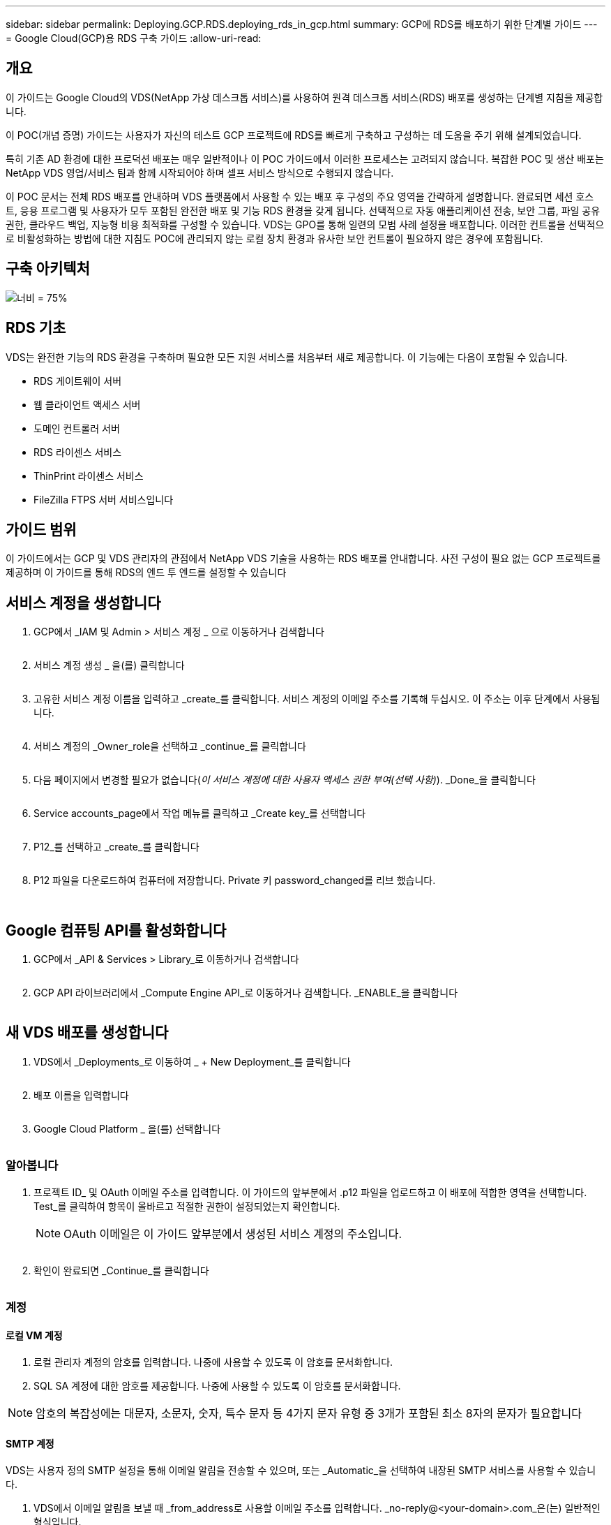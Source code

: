 ---
sidebar: sidebar 
permalink: Deploying.GCP.RDS.deploying_rds_in_gcp.html 
summary: GCP에 RDS를 배포하기 위한 단계별 가이드 
---
= Google Cloud(GCP)용 RDS 구축 가이드
:allow-uri-read: 




== 개요

이 가이드는 Google Cloud의 VDS(NetApp 가상 데스크톱 서비스)를 사용하여 원격 데스크톱 서비스(RDS) 배포를 생성하는 단계별 지침을 제공합니다.

이 POC(개념 증명) 가이드는 사용자가 자신의 테스트 GCP 프로젝트에 RDS를 빠르게 구축하고 구성하는 데 도움을 주기 위해 설계되었습니다.

특히 기존 AD 환경에 대한 프로덕션 배포는 매우 일반적이나 이 POC 가이드에서 이러한 프로세스는 고려되지 않습니다. 복잡한 POC 및 생산 배포는 NetApp VDS 영업/서비스 팀과 함께 시작되어야 하며 셀프 서비스 방식으로 수행되지 않습니다.

이 POC 문서는 전체 RDS 배포를 안내하며 VDS 플랫폼에서 사용할 수 있는 배포 후 구성의 주요 영역을 간략하게 설명합니다. 완료되면 세션 호스트, 응용 프로그램 및 사용자가 모두 포함된 완전한 배포 및 기능 RDS 환경을 갖게 됩니다. 선택적으로 자동 애플리케이션 전송, 보안 그룹, 파일 공유 권한, 클라우드 백업, 지능형 비용 최적화를 구성할 수 있습니다. VDS는 GPO를 통해 일련의 모범 사례 설정을 배포합니다. 이러한 컨트롤을 선택적으로 비활성화하는 방법에 대한 지침도 POC에 관리되지 않는 로컬 장치 환경과 유사한 보안 컨트롤이 필요하지 않은 경우에 포함됩니다.



== 구축 아키텍처

image:Reference Architecture GCP RDS.png["너비 = 75%"]



== RDS 기초

VDS는 완전한 기능의 RDS 환경을 구축하며 필요한 모든 지원 서비스를 처음부터 새로 제공합니다. 이 기능에는 다음이 포함될 수 있습니다.

* RDS 게이트웨이 서버
* 웹 클라이언트 액세스 서버
* 도메인 컨트롤러 서버
* RDS 라이센스 서비스
* ThinPrint 라이센스 서비스
* FileZilla FTPS 서버 서비스입니다




== 가이드 범위

이 가이드에서는 GCP 및 VDS 관리자의 관점에서 NetApp VDS 기술을 사용하는 RDS 배포를 안내합니다. 사전 구성이 필요 없는 GCP 프로젝트를 제공하며 이 가이드를 통해 RDS의 엔드 투 엔드를 설정할 수 있습니다



== 서비스 계정을 생성합니다

. GCP에서 _IAM 및 Admin > 서비스 계정 _ 으로 이동하거나 검색합니다
+
image:GCP_Deploy1.png[""]

. 서비스 계정 생성 _ 을(를) 클릭합니다
+
image:GCP_Deploy2.png[""]

. 고유한 서비스 계정 이름을 입력하고 _create_를 클릭합니다. 서비스 계정의 이메일 주소를 기록해 두십시오. 이 주소는 이후 단계에서 사용됩니다.
+
image:GCP_Deploy3.png[""]

. 서비스 계정의 _Owner_role을 선택하고 _continue_를 클릭합니다
+
image:GCP_Deploy4.png[""]

. 다음 페이지에서 변경할 필요가 없습니다(_이 서비스 계정에 대한 사용자 액세스 권한 부여(선택 사항)_). _Done_을 클릭합니다
+
image:GCP_Deploy5.png[""]

. Service accounts_page에서 작업 메뉴를 클릭하고 _Create key_를 선택합니다
+
image:GCP_Deploy6.png[""]

. P12_를 선택하고 _create_를 클릭합니다
+
image:GCP_Deploy7.png[""]

. P12 파일을 다운로드하여 컴퓨터에 저장합니다. Private 키 password_changed를 리브 했습니다.
+
image:GCP_Deploy8.png[""]

+
image:GCP_Deploy9.png[""]





== Google 컴퓨팅 API를 활성화합니다

. GCP에서 _API & Services > Library_로 이동하거나 검색합니다
+
image:GCP_Deploy10.png[""]

. GCP API 라이브러리에서 _Compute Engine API_로 이동하거나 검색합니다. _ENABLE_을 클릭합니다
+
image:GCP_Deploy11.png[""]





== 새 VDS 배포를 생성합니다

. VDS에서 _Deployments_로 이동하여 _ + New Deployment_를 클릭합니다
+
image:GCP_Deploy12.png[""]

. 배포 이름을 입력합니다
+
image:GCP_Deploy13.png[""]

. Google Cloud Platform _ 을(를) 선택합니다
+
image:GCP_Deploy14.png[""]





=== 알아봅니다

. 프로젝트 ID_ 및 OAuth 이메일 주소를 입력합니다. 이 가이드의 앞부분에서 .p12 파일을 업로드하고 이 배포에 적합한 영역을 선택합니다. Test_를 클릭하여 항목이 올바르고 적절한 권한이 설정되었는지 확인합니다.
+

NOTE: OAuth 이메일은 이 가이드 앞부분에서 생성된 서비스 계정의 주소입니다.

+
image:GCP_Deploy15.png[""]

. 확인이 완료되면 _Continue_를 클릭합니다
+
image:GCP_Deploy16.png[""]





=== 계정



==== 로컬 VM 계정

. 로컬 관리자 계정의 암호를 입력합니다. 나중에 사용할 수 있도록 이 암호를 문서화합니다.
. SQL SA 계정에 대한 암호를 제공합니다. 나중에 사용할 수 있도록 이 암호를 문서화합니다.



NOTE: 암호의 복잡성에는 대문자, 소문자, 숫자, 특수 문자 등 4가지 문자 유형 중 3개가 포함된 최소 8자의 문자가 필요합니다



==== SMTP 계정

VDS는 사용자 정의 SMTP 설정을 통해 이메일 알림을 전송할 수 있으며, 또는 _Automatic_을 선택하여 내장된 SMTP 서비스를 사용할 수 있습니다.

. VDS에서 이메일 알림을 보낼 때 _from_address로 사용할 이메일 주소를 입력합니다. _no-reply@<your-domain>.com_은(는) 일반적인 형식입니다.
. 성공 보고서를 보내야 하는 이메일 주소를 입력합니다.
. 오류 보고서를 보내야 하는 이메일 주소를 입력합니다.


image:GCP_Deploy17.png[""]



==== 레벨 3 정비사

레벨 3 정비사 계정(또는 _.tech accounts_)는 VDS 환경의 VM에서 관리 작업을 수행할 때 사용할 VDS 관리자의 도메인 수준 계정입니다. 이 단계 및/또는 그 이후에 추가 계정을 생성할 수 있습니다.

. 레벨 3 관리자 계정의 사용자 이름과 암호를 입력합니다. 최종 사용자와 기술 계정을 구분하기 위해 입력하는 사용자 이름에 ".tech"가 추가됩니다. 나중에 사용할 수 있도록 이 자격 증명을 기록합니다.
+

NOTE: 모범 사례는 환경에 대한 도메인 수준 자격 증명을 가져야 하는 모든 VDS 관리자에 대해 명명된 계정을 정의하는 것입니다. 이러한 유형의 계정이 없는 VDS 관리자는 VDS에 내장된 _Connect to server_functionality를 통해 VM 수준 관리자 액세스 권한을 가질 수 있습니다.

+
image:GCP_Deploy18.png[""]





=== 도메인



==== 활성 디렉토리

원하는 AD 도메인 이름을 입력합니다.



==== 공용 도메인입니다

외부 액세스는 SSL 인증서를 통해 보호됩니다. 사용자 고유의 도메인 및 자체 관리되는 SSL 인증서를 사용하여 사용자 지정할 수 있습니다. 또는 _Automatic_을 선택하면 VDS에서 인증서의 자동 90일 새로 고침을 비롯한 SSL 인증서를 관리할 수 있습니다. 자동을 사용하는 경우 각 배포에서는 _cloudworkspace.app_의 고유한 하위 도메인을 사용합니다.

image:GCP_Deploy19.png[""]



=== 가상 머신

RDS 배포의 경우 도메인 컨트롤러, RDS 브로커 및 RDS 게이트웨이와 같은 필수 구성 요소가 플랫폼 서버에 설치되어 있어야 합니다. 운영 환경에서 이러한 서비스는 전용 및 중복 가상 시스템에서 실행되어야 합니다. 개념 증명 배포를 위해 단일 VM을 사용하여 이러한 서비스를 모두 호스팅할 수 있습니다.



==== 플랫폼 VM 구성



===== 단일 가상 머신

이는 POC 배포를 위한 권장 선택 사항입니다. 단일 가상 시스템 배포에서 다음 역할은 모두 단일 VM에서 호스팅됩니다.

* CW Manager(CW 관리자)
* HTML5 게이트웨이
* RDS 게이트웨이
* 원격 앱
* FTPS 서버(옵션)
* 도메인 컨트롤러


이 구성에서 RDS 사용 사례에 권장되는 최대 사용자 수는 100명입니다. 로드 밸런싱된 RDS/HTML5 게이트웨이는 이 구성에서 옵션이 아니며 향후 확장을 위한 중복성과 옵션을 제한합니다.


NOTE: 이 환경이 멀티 테넌시를 위해 설계된 경우에는 단일 가상 시스템 구성이 지원되지 않습니다.



===== 여러 대의 서버

VDS 플랫폼을 여러 가상 시스템으로 분할할 때 다음 역할은 전용 VM에서 호스팅됩니다.

* 원격 데스크탑 게이트웨이
+
VDS 설정은 하나 또는 두 개의 RDS 게이트웨이를 배포하고 구성하는 데 사용할 수 있습니다. 이러한 게이트웨이는 열린 인터넷에서 구축 내의 세션 호스트 VM으로 RDS 사용자 세션을 중계합니다. RDS 게이트웨이는 중요한 기능을 처리하여 개방형 인터넷으로부터 직접 공격으로부터 RDS를 보호하고 환경 내/외부로 모든 RDS 트래픽을 암호화합니다. 두 개의 원격 데스크탑 게이트웨이를 선택하면 VDS Setup에서 두 개의 VM을 배포하고 들어오는 RDS 사용자 세션의 로드 밸런싱을 위해 구성합니다.

* HTML5 게이트웨이
+
VDS Setup(VDS 설정)을 사용하여 하나 또는 두 개의 HTML5 게이트웨이를 배포 및 구성할 수 있습니다. 이러한 게이트웨이는 VDS 및 웹 기반 VDS 클라이언트(H5 Portal)의 _Connect to Server_feature에서 사용하는 HTML5 서비스를 호스팅합니다. HTML5 포털 2개를 선택한 경우 VDS Setup은 2개의 VM을 배포하고 들어오는 HTML5 사용자 세션의 로드 균형을 유지하도록 구성합니다.

+

NOTE: 다중 서버 옵션을 사용하는 경우(사용자가 설치된 VDS 클라이언트를 통해서만 연결할 수 있는 경우에도) VDS에서 _Connect to Server_functionality를 활성화하려면 하나 이상의 HTML5 게이트웨이를 사용하는 것이 좋습니다.

* 게이트웨이 확장성 참고 사항
+
RDS 사용 사례의 경우, 각 RDS 또는 HTML5 게이트웨이에서 약 500명의 사용자를 지원하는 추가 게이트웨이 VM을 사용하여 환경의 최대 크기를 확장할 수 있습니다. 최소 NetApp 프로페셔널 서비스 지원을 통해 추가 게이트웨이를 추가할 수 있습니다



이 환경이 멀티 테넌시를 위해 설계된 경우에는 _multiple servers_selection이 필요합니다.



====== 서비스 역할

* Cwmgr1
+
이 VM은 NetApp VDS 관리 VM입니다. SQL Express 데이터베이스, 도우미 유틸리티 및 기타 관리 서비스를 실행합니다. 단일 서버_배포에서 이 VM은 다른 서비스를 호스팅할 수도 있지만 _multiple server_configuration에서 이러한 서비스는 다른 VM으로 이동됩니다.

* CWPortal1(2)
+
첫 번째 HTML5 게이트웨이 이름은 _CWPortal1_이며 두 번째 게이트웨이 이름은 _CWPortal2_입니다. 배포 시 하나 또는 두 개를 만들 수 있습니다. 배포 후 추가 서버를 추가하여 용량을 늘릴 수 있습니다(서버당 최대 500개의 연결).

* CWRDSGateway1(2)
+
첫 번째 RDS 게이트웨이의 이름은 _CWRDSGateway1_이고, 두 번째는 _CWRDSGateway2_입니다. 배포 시 하나 또는 두 개를 만들 수 있습니다. 배포 후 추가 서버를 추가하여 용량을 늘릴 수 있습니다(서버당 최대 500개의 연결).

* 원격 앱
+
앱 서비스는 RemotApp 응용 프로그램 호스팅을 위한 전용 컬렉션이지만 최종 사용자 세션 요청을 라우팅하고 RDWeb 응용 프로그램 구독 목록을 호스팅하는 데 RDS 게이트웨이와 해당 RDWeb 역할을 사용합니다. 이 서비스 역할에는 VM 전용 VM이 배포되지 않습니다.

* 도메인 컨트롤러
+
배포에서 하나 또는 두 개의 도메인 컨트롤러를 자동으로 구축하고 VDS와 함께 작동하도록 구성할 수 있습니다.



image:GCP_Deploy21.png[""]



==== 운영 체제

플랫폼 서버에 배포할 서버 운영 체제를 선택합니다.



==== 시간대

원하는 시간대를 선택합니다. 플랫폼 서버는 이 시간으로 구성되며 로그 파일에는 이 시간대가 반영됩니다. 최종 사용자 세션은 이 설정에 관계없이 고유한 시간대를 반영합니다.



==== 추가 서비스



===== FTP

VDS는 환경 내/외부로 데이터를 이동하기 위해 FTPS 서버를 실행하도록 FileZilla를 선택적으로 설치 및 구성할 수 있습니다. 이 기술은 구형이며 Google Drive와 같은 보다 현대적인 데이터 전송 방법을 사용하는 것이 좋습니다.

image:GCP_Deploy20.png[""]



=== 네트워크

VM을 용도에 따라 다른 서브넷으로 분리하는 것이 가장 좋습니다.

네트워크 범위를 정의하고 A/20 범위를 추가합니다.

VDS Setup(VDS 설정)은 성공을 입증할 범위를 감지하고 제안합니다. 모범 사례에 따라 서브넷 IP 주소는 전용 IP 주소 범위에 속해야 합니다.

이러한 범위는 다음과 같습니다.

* 192.168.0.0 ~ 192.168.255.255
* 172.16.0.0 ~ 172.31.255.255
* 10.0.0.0 ~ 10.255.255.255


필요한 경우 검토 및 조정한 다음 유효성 검사 를 클릭하여 다음 각 서브넷에 대한 서브넷을 확인합니다.

* 테넌트: 세션 호스트 서버와 데이터베이스 서버가 상주할 범위입니다
* 서비스: Cloud Volumes Service와 같은 PaaS 서비스가 상주하는 범위입니다
* 플랫폼: 이 범위는 플랫폼 서버가 상주할 범위입니다
* 디렉토리: AD 서버가 상주할 범위입니다


image:GCP_Deploy22.png[""]



=== 라이센싱



==== SPLA 번호

SPLA 번호를 입력하여 VDS가 보다 쉽게 SPLA RDS CAL 보고를 위해 RDS 라이선스 서비스를 구성할 수 있도록 합니다. 임시 번호(예: 12345)는 POC 배포를 위해 입력할 수 있지만 시험 기간(120일) 후 RDS 세션의 연결이 중지됩니다.



==== SPLA 제품

VDS 보고서에서 SPLA를 통해 라이선스를 취득한 모든 Office 제품에 대한 MAK 라이선스 코드를 입력하여 SPLA 보고를 단순화합니다.



==== ThinPrint

포함된 ThinPrint 라이센스 서버 및 라이센스를 설치하여 최종 사용자 프린터 리디렉션을 단순화하도록 선택합니다.

image:GCP_Deploy23.png[""]



=== 검토 및 제공

모든 단계가 완료된 후 선택 항목을 검토한 후 환경을 검증 및 프로비저닝합니다.image:GCP_Deploy24.png[""]



=== 다음 단계

이제 배포 자동화 프로세스에서 구축 마법사 전체에서 선택한 옵션이 포함된 새로운 RDS 환경을 구현합니다.

배포가 완료되면 여러 개의 이메일을 받게 됩니다. 작업이 완료되면 첫 번째 작업 영역을 위한 환경이 준비됩니다. 작업 공간에는 최종 사용자를 지원하는 데 필요한 세션 호스트와 데이터 서버가 포함됩니다. 1-2시간 후에 배포 자동화가 완료되면 이 가이드를 다시 참조하여 다음 단계를 수행하십시오.



== 새 프로비저닝 컬렉션을 생성합니다

컬렉션 프로비저닝은 vDS의 기능이며 VM 이미지의 생성, 사용자 정의 및 sysprep을 허용합니다. 작업 공간 배포로 들어가면 배포할 이미지가 필요하며 다음 단계를 통해 VM 이미지를 만들 수 있습니다.

.배포용 기본 이미지를 만들려면 다음 단계를 수행하십시오.
. Deployments > Provisioning Collections _ 로 이동하여 _Add_를 클릭합니다
+
image:GCP_Deploy27.png[""]

. 이름과 설명을 입력합니다. CHOOSE_TYPE: Shared _.
+

NOTE: 공유 또는 VDI를 선택할 수 있습니다. 공유는 세션 서버와 데이터베이스 같은 응용 프로그램에 대한 비즈니스 서버(선택 사항)를 지원합니다. VDI는 개별 사용자 전용의 VM용 단일 VM 이미지입니다.

. Add_를 클릭하여 빌드할 서버 이미지의 유형을 정의합니다.
+
image:GCP_Deploy28.png[""]

. TSData를 _SERVER ROLE_, 적절한 VM 이미지(이 경우 Server 2016) 및 원하는 스토리지 유형으로 선택합니다. 서버 추가 _ 를 클릭합니다
+
image:GCP_Deploy29.png[""]

. 선택적으로 이 이미지에 설치할 응용 프로그램을 선택합니다.
+
.. 사용 가능한 응용 프로그램 목록은 앱 라이브러리에서 채워집니다. 이 목록은 오른쪽 위 구석에 있는 _Settings > App Catalog_페이지 아래의 관리자 이름 메뉴를 클릭하여 액세스할 수 있습니다.
+
image:GCP_Deploy30.png[""]



. Add Collection _ 을 클릭하고 VM이 구축될 때까지 기다립니다. VDS는 액세스 및 사용자 지정이 가능한 VM을 구성합니다.
. VM 빌드가 완료되면 서버에 연결하고 원하는 대로 변경합니다.
+
.. 상태가 _Collection Validation_으로 표시되면 컬렉션 이름을 클릭합니다.
+
image:GCP_Deploy31.png[""]

.. 그런 다음 _ 서버 템플릿 이름 _ 을(를) 클릭합니다
+
image:GCP_Deploy32.png[""]

.. 마지막으로, _Connect to Server_ 단추를 클릭하여 연결하고 로컬 관리자 자격 증명으로 VM에 자동으로 로그인합니다.
+
image:GCP_Deploy33.png[""]

+
image:GCP_Deploy34.png[""]



. 모든 사용자 정의가 완료되면 _Validate Collection_을 클릭하여 VDS가 sysprep을 수행하고 이미지를 완료할 수 있도록 합니다. 완료되면 VM이 삭제되고 VDS 배포 마법사 내에서 이미지를 배포 양식에 사용할 수 있습니다.
+
image:GCP_Deploy35.png[""]5





== 새 작업 영역을 만듭니다

작업 영역은 사용자 그룹을 지원하는 세션 호스트 및 데이터 서버의 모음입니다. 배포에는 단일 작업 공간(단일 테넌트) 또는 여러 작업 공간(멀티 테넌트)이 포함될 수 있습니다.

작업 영역은 특정 그룹에 대한 RDS 서버 컬렉션을 정의합니다. 이 예에서는 가상 데스크톱 기능을 시연하기 위해 단일 컬렉션을 구축합니다. 그러나 동일한 Active Directory 도메인 공간 내에서 서로 다른 그룹 및 위치를 지원하기 위해 모델을 여러 작업 공간/RDS 컬렉션으로 확장할 수 있습니다. 선택적으로 관리자는 작업 영역/컬렉션 간의 액세스를 제한하여 응용 프로그램과 데이터에 대한 제한된 액세스가 필요한 사용 사례를 지원할 수 있습니다.



=== 클라이언트 및 설정

. NetApp VDS에서 _Workspaces_로 이동하고 _ + New Workspace _ 를 클릭합니다
+
image:GCP_Deploy25.png[""]

. Add_를 클릭하여 새 클라이언트를 생성합니다. 클라이언트 세부 정보는 일반적으로 회사 정보 또는 특정 위치/부서에 대한 정보를 나타냅니다.
+
image:GCP_Deploy26.png[""]

+
.. 회사 세부 정보를 입력하고 이 작업 영역을 배포할 배포를 선택합니다.
.. * 데이터 드라이브: * 회사 공유 매핑된 드라이브에 사용할 드라이브 문자를 정의합니다.
.. * 사용자 홈 드라이브: * 개별 매핑된 드라이브에 사용할 드라이브 문자를 정의합니다.
.. * 추가 설정 *
+
배포 및/또는 배포 후 선택 시 다음 설정을 정의할 수 있습니다.

+
... _원격 앱 활성화: _ 원격 앱은 전체 원격 데스크톱 세션을 제공하는 대신 스트리밍 응용 프로그램으로 응용 프로그램을 제공합니다(또는 추가).
... _Enable App Locker: _ VDS에는 응용 프로그램 배포 및 권한 기능이 포함되어 있으며 기본적으로 시스템은 최종 사용자에게 응용 프로그램을 표시하거나 숨깁니다. App Locker를 활성화하면 GPO 허용 목록을 통해 응용 프로그램 액세스가 적용됩니다.
... _작업 공간 사용자 데이터 저장소 사용: _ 최종 사용자가 가상 데스크톱에서 데이터 저장소 액세스 권한이 있어야 하는지 여부를 결정합니다. RDS 배포의 경우 사용자 프로필에 대한 데이터 액세스를 활성화하려면 이 설정을 항상 선택해야 합니다.
... _프린터 액세스 비활성화: _VDS는 로컬 프린터에 대한 액세스를 차단할 수 있습니다.
... _작업 관리자에 대한 액세스 허용: _VDS는 Windows의 작업 관리자에 대한 최종 사용자 액세스를 활성화/비활성화할 수 있습니다.
... _복잡한 사용자 암호 필요: _ 복잡한 암호를 필요로 하면 네이티브 Windows Server 복잡한 암호 규칙이 활성화됩니다. 또한 잠긴 사용자 계정의 시간 지연 자동 잠금 해제를 비활성화합니다. 따라서 이 옵션을 설정하면 최종 사용자가 암호를 여러 번 시도하여 계정을 잠글 때 관리자 개입이 필요합니다.
... _모든 사용자에 대해 MFA 활성화:_VDS에는 최종 사용자 및/또는 VDS 관리자 계정 액세스를 보호하는 데 사용할 수 있는 무료 이메일/SMS MFA 서비스가 포함되어 있습니다. 이를 활성화하려면 이 작업 영역의 모든 최종 사용자가 MFA를 사용하여 인증하여 데스크톱 및/또는 앱에 액세스해야 합니다.








=== 응용 프로그램을 선택합니다

이 가이드 앞부분에서 생성한 Windows OS 버전 및 프로비저닝 컬렉션을 선택합니다.

이 시점에서 추가 응용 프로그램을 추가할 수 있지만 이 POC의 경우 배포 후 응용 프로그램 자격 요건에 대해 다루겠습니다.

image:GCP_Deploy36.png[""]



=== 사용자 추가

기존 AD 보안 그룹 또는 개별 사용자를 선택하여 사용자를 추가할 수 있습니다. 이 POC 가이드에서는 배포 후 사용자를 추가할 것입니다.

image:GCP_Deploy37.png[""]



=== 검토 및 제공

마지막 페이지에서 선택한 옵션을 검토하고 _provision_을 클릭하여 RDS 리소스 자동 빌드를 시작합니다.

image:GCP_Deploy38.png[""]


NOTE: 배포 프로세스 중에 로그가 생성되며 배포 세부 정보 페이지 아래쪽에 있는 _Task History_에서 액세스할 수 있습니다. VDS > 배포에서 배포 이름 _ 으로 이동하여 액세스할 수 있습니다



=== 다음 단계

WorkPlace 자동화 프로세스가 이제 구축 마법사 전체에서 선택한 옵션이 포함된 새로운 RDS 리소스를 배포합니다.

이 작업이 완료되면 일반적인 RDS 구축 환경을 사용자 지정하기 위해 따라야 할 몇 가지 워크플로우가 있습니다.

* link:Management.User_Administration.manage_user_accounts.html["사용자 추가"]
* link:Reference.end_user_access.html["최종 사용자 액세스"]
* link:Management.Applications.application_entitlement_workflow.html["응용 프로그램 소유 권한"]
* link:Management.Cost_Optimization.workload_schedule.html["비용 최적화"]

